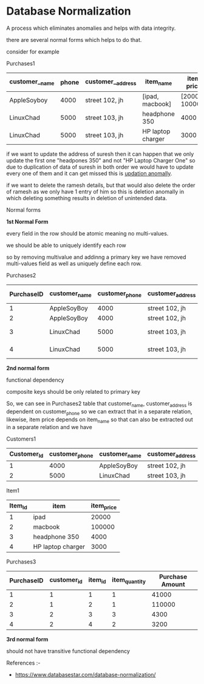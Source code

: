 * Database Normalization

A process which eliminates anomalies and helps with data integrity.

there are several normal forms which helps to do that.

consider for example

Purchases1
| customer__name | phone | customer__address | item_name         |      item price | item quanitity |
|---------------+--------------+------------------+-------------------+-----------------+----------------|
| AppleSoyboy   |         4000 | street 102, jh   | [ipad, macbook]   | [20000, 100000] |         [2, 1] |
| LinuxChad     |         5000 | street 103, jh   | headphone 350     |            4000 |              1 |
| LinuxChad     |         5000 | street 103, jh   | HP laptop charger |            3000 |              2 |

if we want to update the address of
suresh then it can happen that we only update the first one "headpones 350"
and not "HP Laptop Charger One" so due to duplication of data of suresh
in both order we would have to update every one of them and it
can get missed this is _updation anomally_.

if we want to delete the ramesh details, but that would also delete the order of ramesh
as we only have 1 entry of him so this is deletion anomally in which deleting something
results in deletion of unintended data.

Normal forms

*1st Normal Form*

every field in the row should be atomic meaning no multi-values.

we should be able to uniquely identify each row

so by removing multivalue and addinng a primary key we have removed multi-values field as well as uniquely define each row.

Purchases2
| PurchaseID | customer_name | customer_phone | customer_address | item_name         | item_price | item_quantity | Purchase Amount |
|------------+---------------+----------------+------------------+-------------------+------------+---------------+-----------------|
|          1 | AppleSoyBoy   |           4000 | street 102, jh   | ipad              |      20000 |             2 |           41000 |
|          2 | AppleSoyBoy   |           4000 | street 102, jh   | macbook           |     100000 |             1 |          110000 |
|          3 | LinuxChad     |           5000 | street 103, jh   | headphone 350     |       4000 |             1 |            4300 |
|          4 | LinuxChad     |           5000 | street 103, jh   | HP laptop charger |       3000 |             2 |            3200 |



*2nd normal form*

functional dependency

composite keys should be only related to primary key 

So, we can see in Purchases2 table that customer_name, customer_address is dependent on customer_phone
so we can extract that in a separate relation,
likewise, item price depends on item_name so that can also be extracted out in a separate relation and we have


 Customers1
| Customer_Id | customer_phone | customer_name | customer_address |
|-------------+----------------+---------------+------------------|
|  1          |           4000 | AppleSoyBoy   | street 102, jh   |
|  2          |           5000 | LinuxChad     | street 103, jh   |

Item1
 | Item_Id | item              | item_price |
 |---------+-------------------+------------|
 |       1 | ipad              |      20000 |
 |       2 | macbook           |     100000 |
 |       3 | headphone 350     |       4000 |
 |       4 | HP laptop charger |       3000 |

Purchases3
 | PurchaseID | customer_id | item_id | item_quantity | Purchase Amount |
 |------------+-------------+---------+---------------+-----------------|
 |          1 |           1 |       1 |             1 |           41000 |
 |          2 |           1 |       2 |             1 |          110000 |
 |          3 |           2 |       3 |             3 |            4300 |
 |          4 |           2 |       4 |             2 |            3200 |

 *3rd normal form*

 should not have transitive functional dependency


References :-

- https://www.databasestar.com/database-normalization/
